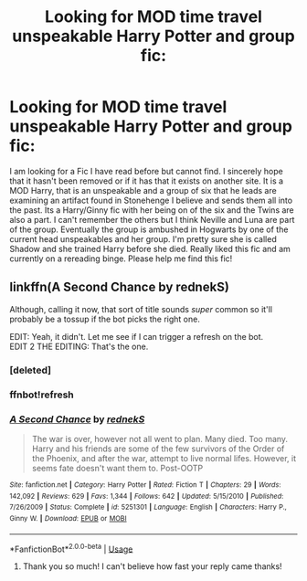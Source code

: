 #+TITLE: Looking for MOD time travel unspeakable Harry Potter and group fic:

* Looking for MOD time travel unspeakable Harry Potter and group fic:
:PROPERTIES:
:Author: IAMLORDTHORNE
:Score: 2
:DateUnix: 1561709221.0
:DateShort: 2019-Jun-28
:FlairText: What's That Fic?
:END:
I am looking for a Fic I have read before but cannot find. I sincerely hope that it hasn't been removed or if it has that it exists on another site. It is a MOD Harry, that is an unspeakable and a group of six that he leads are examining an artifact found in Stonehenge I believe and sends them all into the past. Its a Harry/Ginny fic with her being on of the six and the Twins are also a part. I can't remember the others but I think Neville and Luna are part of the group. Eventually the group is ambushed in Hogwarts by one of the current head unspeakables and her group. I'm pretty sure she is called Shadow and she trained Harry before she died. Really liked this fic and am currently on a rereading binge. Please help me find this fic!


** linkffn(A Second Chance by rednekS)

Although, calling it now, that sort of title sounds /super/ common so it'll probably be a tossup if the bot picks the right one.

EDIT: Yeah, it didn't. Let me see if I can trigger a refresh on the bot.\\
EDIT 2 THE EDITING: That's the one.
:PROPERTIES:
:Author: ParanoidDrone
:Score: 1
:DateUnix: 1561745581.0
:DateShort: 2019-Jun-28
:END:

*** [deleted]
:PROPERTIES:
:Score: 1
:DateUnix: 1561745594.0
:DateShort: 2019-Jun-28
:END:


*** ffnbot!refresh
:PROPERTIES:
:Author: ParanoidDrone
:Score: 1
:DateUnix: 1561746033.0
:DateShort: 2019-Jun-28
:END:


*** [[https://www.fanfiction.net/s/5251301/1/][*/A Second Chance/*]] by [[https://www.fanfiction.net/u/1806814/rednekS][/rednekS/]]

#+begin_quote
  The war is over, however not all went to plan. Many died. Too many. Harry and his friends are some of the few survivors of the Order of the Phoenix, and after the war, attempt to live normal lifes. However, it seems fate doesn't want them to. Post-OOTP
#+end_quote

^{/Site/:} ^{fanfiction.net} ^{*|*} ^{/Category/:} ^{Harry} ^{Potter} ^{*|*} ^{/Rated/:} ^{Fiction} ^{T} ^{*|*} ^{/Chapters/:} ^{29} ^{*|*} ^{/Words/:} ^{142,092} ^{*|*} ^{/Reviews/:} ^{629} ^{*|*} ^{/Favs/:} ^{1,344} ^{*|*} ^{/Follows/:} ^{642} ^{*|*} ^{/Updated/:} ^{5/15/2010} ^{*|*} ^{/Published/:} ^{7/26/2009} ^{*|*} ^{/Status/:} ^{Complete} ^{*|*} ^{/id/:} ^{5251301} ^{*|*} ^{/Language/:} ^{English} ^{*|*} ^{/Characters/:} ^{Harry} ^{P.,} ^{Ginny} ^{W.} ^{*|*} ^{/Download/:} ^{[[http://www.ff2ebook.com/old/ffn-bot/index.php?id=5251301&source=ff&filetype=epub][EPUB]]} ^{or} ^{[[http://www.ff2ebook.com/old/ffn-bot/index.php?id=5251301&source=ff&filetype=mobi][MOBI]]}

--------------

*FanfictionBot*^{2.0.0-beta} | [[https://github.com/tusing/reddit-ffn-bot/wiki/Usage][Usage]]
:PROPERTIES:
:Author: FanfictionBot
:Score: 1
:DateUnix: 1561746050.0
:DateShort: 2019-Jun-28
:END:

**** Thank you so much! I can't believe how fast your reply came thanks!
:PROPERTIES:
:Author: IAMLORDTHORNE
:Score: 1
:DateUnix: 1561770422.0
:DateShort: 2019-Jun-29
:END:
